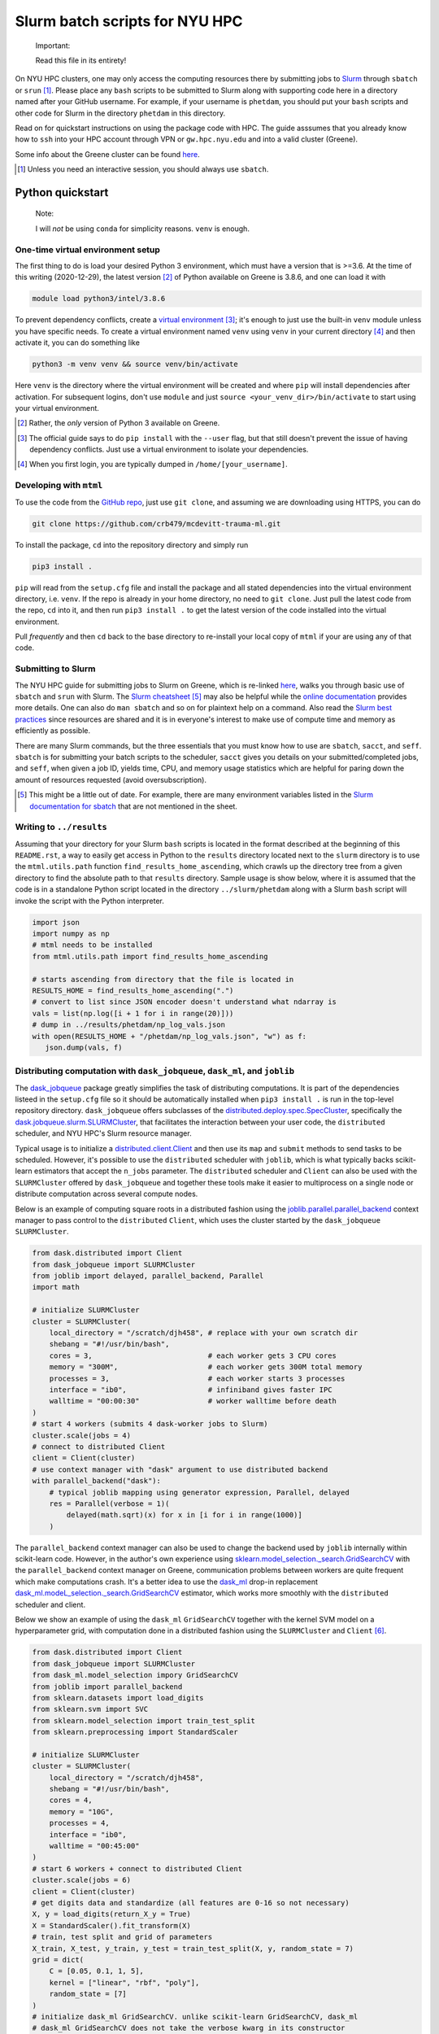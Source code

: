 .. README.rst for NYU HPC Slurm batch scripts. by Derek Huang

Slurm batch scripts for NYU HPC
===============================

   Important:

   Read this file in its entirety!

On NYU HPC clusters, one may only access the computing resources there by
submitting jobs to `Slurm`__ through ``sbatch`` or ``srun`` [#]_. Please place
any ``bash`` scripts to be submitted to Slurm along with supporting code here in
a directory named after your GitHub username. For example, if your username is
``phetdam``, you should put your ``bash`` scripts and other code for Slurm in
the directory ``phetdam`` in this directory.

Read on for quickstart instructions on using the package code with HPC. The
guide asssumes that you already know how to ``ssh`` into your HPC account
through VPN or ``gw.hpc.nyu.edu`` and into a valid cluster (Greene).

Some info about the Greene cluster can be found `here`__.

.. __: https://slurm.schedmd.com/documentation.html

.. __: https://sites.google.com/a/nyu.edu/nyu-hpc/systems/greene-cluster

.. [#] Unless you need an interactive session, you should always use ``sbatch``.


Python quickstart
-----------------

   Note:

   I will *not* be using ``conda`` for simplicity reasons. ``venv`` is enough.

One-time virtual environment setup
~~~~~~~~~~~~~~~~~~~~~~~~~~~~~~~~~~

The first thing to do is load your desired Python 3 environment, which must have
a version that is >=3.6. At the time of this writing (2020-12-29), the latest
version [#]_ of Python available on Greene is 3.8.6, and one can load it with

.. code:: bash

   module load python3/intel/3.8.6

To prevent dependency conflicts, create a `virtual environment`__ [#]_; it's
enough to just use the built-in ``venv`` module unless you have specific needs.
To create a virtual environment named ``venv`` using ``venv`` in your current
directory [#]_ and then activate it, you can do something like

.. code:: bash

   python3 -m venv venv && source venv/bin/activate

Here ``venv`` is the directory where the virtual environment will be created and
where ``pip`` will install dependencies after activation. For subsequent logins,
don't use ``module`` and just ``source <your_venv_dir>/bin/activate`` to start
using your virtual environment.

.. __: https://docs.python.org/3/tutorial/venv.html

.. [#] Rather, the *only* version of Python 3 available on Greene.

.. [#] The official guide says to do ``pip install`` with the ``--user`` flag,
   but that still doesn't prevent the issue of having dependency conflicts. Just
   use a virtual environment to isolate your dependencies.

.. [#] When you first login, you are typically dumped in
   ``/home/[your_username]``.

Developing with ``mtml``
~~~~~~~~~~~~~~~~~~~~~~~~

To use the code from the `GitHub repo`__, just use ``git clone``, and assuming
we are downloading using HTTPS, you can do

.. code:: bash

   git clone https://github.com/crb479/mcdevitt-trauma-ml.git

To install the package, ``cd`` into the repository directory and simply run

.. code:: bash

   pip3 install .

``pip`` will read from the ``setup.cfg`` file and install the package and all
stated dependencies into the virtual environment directory, i.e. ``venv``. If
the repo is already in your home directory, no need to ``git clone``. Just pull
the latest code from the repo, ``cd`` into it, and then run ``pip3 install .``
to get the latest version of the code installed into the virtual environment.

Pull *frequently* and then ``cd`` back to the base directory to re-install your
local copy of ``mtml`` if your are using any of that code.

.. __: https://github.com/crb479/mcdevitt-trauma-ml

Submitting to Slurm
~~~~~~~~~~~~~~~~~~~

The NYU HPC guide for submitting jobs to Slurm on Greene, which is re-linked
`here`__, walks you through basic use of ``sbatch`` and ``srun`` with Slurm.
The `Slurm cheatsheet`__ [#]_ may also be helpful while the
`online documentation`__ provides more details. One can also do ``man sbatch``
and so on for plaintext help on a command. Also read the
`Slurm best practices`__ since resources are shared and it is in everyone's
interest to make use of compute time and memory as efficiently as possible.

There are many Slurm commands, but the three essentials that you must know how
to use are ``sbatch``, ``sacct``, and ``seff``. ``sbatch`` is for submitting
your batch scripts to the scheduler, ``sacct`` gives you details on your
submitted/completed jobs, and ``seff``, when given a job ID, yields time, CPU,
and memory usage statistics which are helpful for paring down the amount of
resources requested (avoid oversubscription).

.. __: https://sites.google.com/a/nyu.edu/nyu-hpc/documentation/greene

.. __: https://slurm.schedmd.com/pdfs/summary.pdf

.. __: https://slurm.schedmd.com/documentation.html

.. __: https://sites.google.com/a/nyu.edu/nyu-hpc/documentation/prince/batch/
   slurm-best-practices

.. [#] This might be a little out of date. For example, there are many
   environment variables listed in the `Slurm documentation for sbatch`__ that
   are not mentioned in the sheet.

.. __: https://slurm.schedmd.com/sbatch.html

Writing to ``../results``
~~~~~~~~~~~~~~~~~~~~~~~~~

Assuming that your directory for your Slurm ``bash`` scripts is located in the
format described at the beginning of this ``README.rst``, a way to easily get
access in Python to the ``results`` directory located next to the ``slurm``
directory is to use the ``mtml.utils.path`` function
``find_results_home_ascending``, which crawls up the directory tree from a given
directory to find the absolute path to that ``results`` directory. Sample usage
is show below, where it is assumed that the code is in a standalone Python
script located in the directory ``../slurm/phetdam`` along with a Slurm ``bash``
script will invoke the script with the Python interpreter.

.. code:: python3

   import json
   import numpy as np
   # mtml needs to be installed
   from mtml.utils.path import find_results_home_ascending

   # starts ascending from directory that the file is located in
   RESULTS_HOME = find_results_home_ascending(".")
   # convert to list since JSON encoder doesn't understand what ndarray is
   vals = list(np.log([i + 1 for i in range(20)]))
   # dump in ../results/phetdam/np_log_vals.json
   with open(RESULTS_HOME + "/phetdam/np_log_vals.json", "w") as f:
      json.dump(vals, f)

Distributing computation with ``dask_jobqueue``, ``dask_ml``, and ``joblib``
~~~~~~~~~~~~~~~~~~~~~~~~~~~~~~~~~~~~~~~~~~~~~~~~~~~~~~~~~~~~~~~~~~~~~~~~~~~~

The `dask_jobqueue`__ package greatly simplifies the task of distributing
computations. It is part of the dependencies listeed in the ``setup.cfg`` file
so it should be automatically installed when ``pip3 install .`` is run in the
top-level repository directory. ``dask_jobqueue`` offers subclasses of the
`distributed.deploy.spec.SpecCluster`__, specifically the
`dask.jobqueue.slurm.SLURMCluster`__, that facilitates the interaction between
your user code, the ``distributed`` scheduler, and NYU HPC's Slurm resource
manager.

Typical usage is to initialize a `distributed.client.Client`__ and then use its
``map`` and ``submit`` methods to send tasks to be scheduled. However, it's
possible to use the ``distributed`` scheduler with ``joblib``, which is what
typically backs scikit-learn estimators that accept the ``n_jobs`` parameter.
The ``distributed`` scheduler and ``Client`` can also be used with the
``SLURMCluster`` offered by ``dask_jobqueue`` and together these tools make it
easier to multiprocess on a single node or distribute computation across several
compute nodes.

Below is an example of computing square roots in a distributed fashion using
the `joblib.parallel.parallel_backend`__ context manager to pass control to the
``distributed`` ``Client``, which uses the cluster started by the
``dask_jobqueue`` ``SLURMCluster``.

.. code::  python3

   from dask.distributed import Client
   from dask_jobqueue import SLURMCluster
   from joblib import delayed, parallel_backend, Parallel
   import math

   # initialize SLURMCluster
   cluster = SLURMCluster(
       local_directory = "/scratch/djh458", # replace with your own scratch dir
       shebang = "#!/usr/bin/bash",
       cores = 3,                           # each worker gets 3 CPU cores
       memory = "300M",                     # each worker gets 300M total memory
       processes = 3,                       # each worker starts 3 processes
       interface = "ib0",                   # infiniband gives faster IPC
       walltime = "00:00:30"                # worker walltime before death
   )
   # start 4 workers (submits 4 dask-worker jobs to Slurm)
   cluster.scale(jobs = 4)
   # connect to distributed Client
   client = Client(cluster)
   # use context manager with "dask" argument to use distributed backend
   with parallel_backend("dask"):
       # typical joblib mapping using generator expression, Parallel, delayed
       res = Parallel(verbose = 1)(
           delayed(math.sqrt)(x) for x in [i for i in range(1000)]
       )

The ``parallel_backend`` context manager can also be used to change the backend
used by ``joblib`` internally within scikit-learn code. However, in the author's
own experience using `sklearn.model_selection._search.GridSearchCV`__ with the
``parallel_backend`` context manager on Greene, communication problems between
workers are quite frequent which make computations crash. It's a better idea to
use the `dask_ml`__ drop-in replacement
`dask_ml.modeL_selection._search.GridSearchCV`__ estimator, which works more
smoothly with the ``distributed`` scheduler and client.

Below we show an example of using the ``dask_ml`` ``GridSearchCV`` together with
the kernel SVM model on a hyperparameter grid, with computation done in a
distributed fashion using the ``SLURMCluster`` and ``Client`` [#]_.

.. code:: python3

   from dask.distributed import Client
   from dask_jobqueue import SLURMCluster
   from dask_ml.model_selection impory GridSearchCV
   from joblib import parallel_backend
   from sklearn.datasets import load_digits
   from sklearn.svm import SVC
   from sklearn.model_selection import train_test_split
   from sklearn.preprocessing import StandardScaler

   # initialize SLURMCluster
   cluster = SLURMCluster(
       local_directory = "/scratch/djh458",
       shebang = "#!/usr/bin/bash",
       cores = 4,
       memory = "10G",
       processes = 4,
       interface = "ib0",
       walltime = "00:45:00"
   )
   # start 6 workers + connect to distributed Client
   cluster.scale(jobs = 6)
   client = Client(cluster)
   # get digits data and standardize (all features are 0-16 so not necessary)
   X, y = load_digits(return_X_y = True)
   X = StandardScaler().fit_transform(X)
   # train, test split and grid of parameters
   X_train, X_test, y_train, y_test = train_test_split(X, y, random_state = 7)
   grid = dict(
       C = [0.05, 0.1, 1, 5],
       kernel = ["linear", "rbf", "poly"],
       random_state = [7]
   )
   # initialize dask_ml GridSearchCV. unlike scikit-learn GridSearchCV, dask_ml
   # dask_ml GridSearchCV does not take the verbose kwarg in its constructor
   # but does accept scheduler and cache_cv kwargs.
   search = GridSearchCV(
       SVC(), grid, scoring = "f1", cv = 5,
       return_train_score = False, scheduler = client
   )
   # uses distributed backend with cluster started by SLURMCluster
   search.fit(X_train, y_train)

.. [#] Warning: this code is for illustrative purposes only and has not been
   tested on Greene.

.. __: https://jobqueue.dask.org/en/latest/

.. __: https://distributed.dask.org/en/latest/api.html#distributed.SpecCluster

.. __: https://jobqueue.dask.org/en/latest/generated/dask_jobqueue.SLURMCluster.
   html#dask_jobqueue.SLURMCluster

.. __: https://distributed.dask.org/en/latest/api.html#distributed.Client

.. __: https://joblib.readthedocs.io/en/latest/parallel.html#joblib.
   parallel_backend

.. __: https://scikit-learn.org/stable/modules/generated/sklearn.
   model_selection.GridSearchCV.html

.. __: https://ml.dask.org/modules/api.html

.. __: https://ml.dask.org/modules/generated/dask_ml.model_selection.
   GridSearchCV.html#dask_ml.model_selection.GridSearchCV

Configuring ``dask`` and ``dask_jobqueue``
~~~~~~~~~~~~~~~~~~~~~~~~~~~~~~~~~~~~~~~~~~

It is possible to modify the default ``distributed`` scheduler behavior with
YAML configuration files. This is useful for modifying the default
`worker memory management behavior`__ for ``distributed`` or for overriding
default parameters for the special cluster classes in ``dask_jobqueue``. It is
preferable for configuration files to be located at ``~/.config/dask``. This
directory also contains two sample YAML configurations, ``jobqueue.yaml`` for
``dask_jobqueue`` and ``distributed.yaml`` for ``distributed``, which modify the
default worker memory management policies and override defaults for a couple of
named parameters to pass to the ``SLURMCluster``.\

.. __: https://distributed.dask.org/en/latest/worker.html
